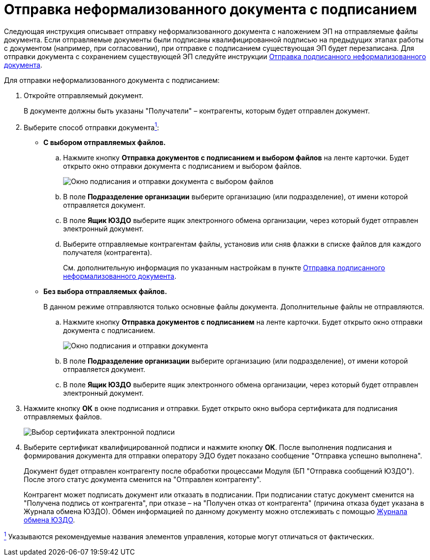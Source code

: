 = Отправка неформализованного документа с подписанием

Следующая инструкция описывает отправку неформализованного документа с наложением ЭП на отправляемые файлы документа. Если отправляемые документы были подписаны квалифицированной подписью на предыдущих этапах работы с документом (например, при согласовании), при отправке с подписанием существующая ЭП будет перезаписана. Для отправки документа с сохранением существующей ЭП следуйте инструкции xref:SendInformalWithoutSign.adoc[Отправка подписанного неформализованного документа].

Для отправки неформализованного документа с подписанием:

. Откройте отправляемый документ.
+
В документе должны быть указаны "Получатели" – контрагенты, которым будет отправлен документ.
. Выберите способ отправки документаlink:#fntarg_1[^1^]:
* *С выбором отправляемых файлов.*
[loweralpha]
.. Нажмите кнопку *Отправка документов с подписанием и выбором файлов* на ленте карточки. Будет открыто окно отправки документа с подписанием и выбором файлов.
+
image::sendInformalDocWithSelectFilesAndSign.png[Окно подписания и отправки документа с выбором файлов]
.. В поле *Подразделение организации* выберите организацию (или подразделение), от имени которой отправляется документ.
.. В поле *Ящик ЮЗДО* выберите ящик электронного обмена организации, через который будет отправлен электронный документ.
.. Выберите отправляемые контрагентам файлы, установив или сняв флажки в списке файлов для каждого получателя (контрагента).
+
См. дополнительную информация по указанным настройкам в пункте xref:SendInformalWithoutSign.adoc[Отправка подписанного неформализованного документа].
* *Без выбора отправляемых файлов.*
+
В данном режиме отправляются только основные файлы документа. Дополнительные файлы не отправляются.
[loweralpha]
.. Нажмите кнопку *Отправка документов с подписанием* на ленте карточки. Будет открыто окно отправки документа с подписанием.
+
image::sendInformalDocWithSign.png[Окно подписания и отправки документа]
.. В поле *Подразделение организации* выберите организацию (или подразделение), от имени которой отправляется документ.
.. В поле *Ящик ЮЗДО* выберите ящик электронного обмена организации, через который будет отправлен электронный документ.
. Нажмите кнопку *ОК* в окне подписания и отправки. Будет открыто окно выбора сертификата для подписания отправляемых файлов.
+
image::selectCertificate.png[Выбор сертификата электронной подписи]
. Выберите сертификат квалифицированной подписи и нажмите кнопку *ОК*. После выполнения подписания и формирования документа для отправки оператору ЭДО будет показано сообщение "Отправка успешно выполнена".
+
Документ будет отправлен контрагенту после обработки процессами Модуля (БП "Отправка сообщений ЮЗДО"). После этого статус документа сменится на "Отправлен контрагенту".
+
Контрагент может подписать документ или отказать в подписании. При подписании статус документ сменится на "Получена подпись от контрагента", при отказе – на "Получен отказ от контрагента" (причина отказа будет указана в Журнала обмена ЮЗДО). Обмен информацией по данному документу можно отслеживать с помощью xref:ExchangeJournal.adoc[Журнала обмена ЮЗДО].

link:#fnsrc_1[^1^] Указываются рекомендуемые названия элементов управления, которые могут отличаться от фактических.
